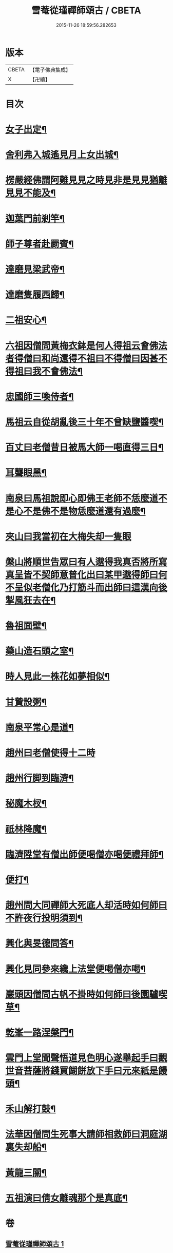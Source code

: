 #+TITLE: 雪菴從瑾禪師頌古 / CBETA
#+DATE: 2015-11-26 18:59:56.282653
* 版本
 |     CBETA|【電子佛典集成】|
 |         X|【卍續】    |

* 目次
* [[file:KR6q0283_001.txt::001-0272b4][女子出定¶]]
* [[file:KR6q0283_001.txt::001-0272b6][舍利弗入城遙見月上女出城¶]]
* [[file:KR6q0283_001.txt::001-0272b8][楞嚴經佛謂阿難見見之時見非是見見猶離見見不能及¶]]
* [[file:KR6q0283_001.txt::001-0272b11][迦葉門前剎竿¶]]
* [[file:KR6q0283_001.txt::001-0272b14][師子尊者赴罽賓¶]]
* [[file:KR6q0283_001.txt::001-0272b17][達磨見梁武帝¶]]
* [[file:KR6q0283_001.txt::0272c3][達磨隻履西歸¶]]
* [[file:KR6q0283_001.txt::0272c6][二祖安心¶]]
* [[file:KR6q0283_001.txt::0272c8][六祖因僧問黃梅衣鉢是何人得祖云會佛法者得僧曰和尚還得不祖曰不得僧曰因甚不得祖曰我不會佛法¶]]
* [[file:KR6q0283_001.txt::0272c11][忠國師三喚侍者¶]]
* [[file:KR6q0283_001.txt::0272c13][馬祖云自從胡亂後三十年不曾缺鹽醬喫¶]]
* [[file:KR6q0283_001.txt::0272c16][百丈曰老僧昔日被馬大師一喝直得三日¶]]
* [[file:KR6q0283_001.txt::0272c17][耳聾眼黑¶]]
* [[file:KR6q0283_001.txt::0272c20][南泉曰馬祖說即心即佛王老師不恁麼道不是心不是佛不是物恁麼道還有過麼¶]]
* [[file:KR6q0283_001.txt::0272c21][夾山曰我當初在大梅失却一隻眼]]
* [[file:KR6q0283_001.txt::0273a4][槃山將順世告眾曰有人邈得我真否將所寫真呈皆不契師意普化出曰某甲邈得師曰何不呈似老僧化乃打筋斗而出師曰這漢向後掣風狂去在¶]]
* [[file:KR6q0283_001.txt::0273a7][魯祖面壁¶]]
* [[file:KR6q0283_001.txt::0273a10][藥山造石頭之室¶]]
* [[file:KR6q0283_001.txt::0273a13][時人見此一株花如夢相似¶]]
* [[file:KR6q0283_001.txt::0273a16][甘贄設粥¶]]
* [[file:KR6q0283_001.txt::0273a19][南泉平常心是道¶]]
* [[file:KR6q0283_001.txt::0273a21][趙州曰老僧使得十二時]]
* [[file:KR6q0283_001.txt::0273b4][趙州行脚到臨濟¶]]
* [[file:KR6q0283_001.txt::0273b7][秘魔木杈¶]]
* [[file:KR6q0283_001.txt::0273b10][祇林降魔¶]]
* [[file:KR6q0283_001.txt::0273b13][臨濟陞堂有僧出師便喝僧亦喝便禮拜師¶]]
* [[file:KR6q0283_001.txt::0273b14][便打¶]]
* [[file:KR6q0283_001.txt::0273b17][趙州問大同禪師大死底人却活時如何師曰不許夜行投明須到¶]]
* [[file:KR6q0283_001.txt::0273b20][興化與旻德問答¶]]
* [[file:KR6q0283_001.txt::0273b23][興化見同參來纔上法堂便喝僧亦喝¶]]
* [[file:KR6q0283_001.txt::0273c3][巖頭因僧問古帆不掛時如何師曰後園驢喫草¶]]
* [[file:KR6q0283_001.txt::0273c5][乾峯一路涅槃門¶]]
* [[file:KR6q0283_001.txt::0273c8][雲門上堂聞聲悟道見色明心遂舉起手曰觀世音菩薩將錢買餬餅放下手曰元來祇是饅頭¶]]
* [[file:KR6q0283_001.txt::0273c11][禾山解打鼓¶]]
* [[file:KR6q0283_001.txt::0273c14][法華因僧問生死事大請師相救師曰洞庭湖裏失却船¶]]
* [[file:KR6q0283_001.txt::0273c17][黃龍三關¶]]
* [[file:KR6q0283_001.txt::0274a6][五祖演曰倩女離魂那个是真底¶]]
* 卷
** [[file:KR6q0283_001.txt][雪菴從瑾禪師頌古 1]]
